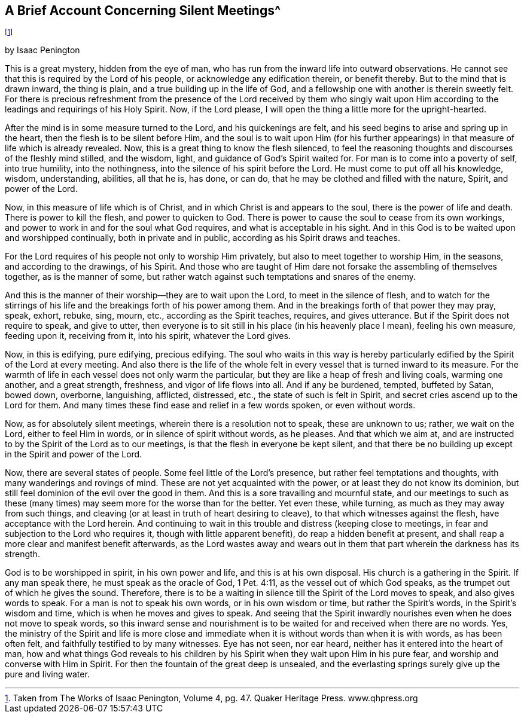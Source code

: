 == A Brief Account Concerning Silent Meetings^
footnote:[Taken from [.book-title]#The Works of Isaac Penington#,
Volume 4, pg. 47. Quaker Heritage Press. www.qhpress.org]

[.chapter-subtitle--blurb]
by Isaac Penington

This is a great mystery, hidden from the eye of man,
who has run from the inward life into outward observations.
He cannot see that this is required by the Lord of his people,
or acknowledge any edification therein, or benefit thereby.
But to the mind that is drawn inward, the thing is plain,
and a true building up in the life of God,
and a fellowship one with another is therein sweetly felt.
For there is precious refreshment from the presence of the
Lord received by them who singly wait upon Him according to
the leadings and requirings of his Holy Spirit.
Now, if the Lord please, I will open the thing a little more for the upright-hearted.

After the mind is in some measure turned to the Lord, and his quickenings are felt,
and his seed begins to arise and spring up in the heart,
then the flesh is to be silent before Him,
and the soul is to wait upon Him (for his further appearings)
in that measure of life which is already revealed.
Now, this is a great thing to know the flesh silenced,
to feel the reasoning thoughts and discourses of the fleshly mind stilled,
and the wisdom, light, and guidance of God`'s Spirit waited for.
For man is to come into a poverty of self, into true humility, into the nothingness,
into the silence of his spirit before the Lord.
He must come to put off all his knowledge, wisdom, understanding, abilities,
all that he is, has done, or can do, that he may be clothed and filled with the nature,
Spirit, and power of the Lord.

Now, in this measure of life which is of Christ,
and in which Christ is and appears to the soul, there is the power of life and death.
There is power to kill the flesh, and power to quicken to God.
There is power to cause the soul to cease from its own workings,
and power to work in and for the soul what God requires,
and what is acceptable in his sight.
And in this God is to be waited upon and worshipped continually,
both in private and in public, according as his Spirit draws and teaches.

For the Lord requires of his people not only to worship Him privately,
but also to meet together to worship Him, in the seasons, and according to the drawings,
of his Spirit.
And those who are taught of Him dare not forsake the assembling of themselves together,
as is the manner of some,
but rather watch against such temptations and snares of the enemy.

And this is the manner of their worship--they are to wait upon the Lord,
to meet in the silence of flesh,
and to watch for the stirrings of his life and
the breakings forth of his power among them.
And in the breakings forth of that power they may pray, speak, exhort, rebuke, sing,
mourn, etc., according as the Spirit teaches, requires, and gives utterance.
But if the Spirit does not require to speak, and give to utter,
then everyone is to sit still in his place (in his heavenly place I mean),
feeling his own measure, feeding upon it, receiving from it, into his spirit,
whatever the Lord gives.

Now, in this is edifying, pure edifying, precious edifying.
The soul who waits in this way is hereby particularly
edified by the Spirit of the Lord at every meeting.
And also there is the life of the whole felt in every
vessel that is turned inward to its measure.
For the warmth of life in each vessel does not only warm the particular,
but they are like a heap of fresh and living coals, warming one another,
and a great strength, freshness, and vigor of life flows into all.
And if any be burdened, tempted, buffeted by Satan, bowed down, overborne, languishing,
afflicted, distressed, etc., the state of such is felt in Spirit,
and secret cries ascend up to the Lord for them.
And many times these find ease and relief in a few words spoken, or even without words.

Now, as for absolutely silent meetings, wherein there is a resolution not to speak,
these are unknown to us; rather, we wait on the Lord, either to feel Him in words,
or in silence of spirit without words, as he pleases.
And that which we aim at,
and are instructed to by the Spirit of the Lord as to our meetings,
is that the flesh in everyone be kept silent,
and that there be no building up except in the Spirit and power of the Lord.

Now, there are several states of people.
Some feel little of the Lord`'s presence, but rather feel temptations and thoughts,
with many wanderings and rovings of mind.
These are not yet acquainted with the power, or at least they do not know its dominion,
but still feel dominion of the evil over the good in them.
And this is a sore travailing and mournful state,
and our meetings to such as these (many times)
may seem more for the worse than for the better.
Yet even these, while turning, as much as they may away from such things,
and cleaving (or at least in truth of heart desiring to cleave),
to that which witnesses against the flesh, have acceptance with the Lord herein.
And continuing to wait in this trouble and distress (keeping close to meetings,
in fear and subjection to the Lord who requires it, though with little apparent benefit),
do reap a hidden benefit at present,
and shall reap a more clear and manifest benefit afterwards,
as the Lord wastes away and wears out in them
that part wherein the darkness has its strength.

God is to be worshipped in spirit, in his own power and life,
and this is at his own disposal.
His church is a gathering in the Spirit.
If any man speak there, he must speak as the oracle of God, 1 Pet. 4:11,
as the vessel out of which God speaks, as the trumpet out of which he gives the sound.
Therefore,
there is to be a waiting in silence till the Spirit of the Lord moves to speak,
and also gives words to speak.
For a man is not to speak his own words, or in his own wisdom or time,
but rather the Spirit`'s words, in the Spirit`'s wisdom and time,
which is when he moves and gives to speak.
And seeing that the Spirit inwardly nourishes even when he does not move to speak words,
so this inward sense and nourishment is to be
waited for and received when there are no words.
Yes, the ministry of the Spirit and life is more close and
immediate when it is without words than when it is with words,
as has been often felt, and faithfully testified to by many witnesses.
Eye has not seen, nor ear heard, neither has it entered into the heart of man,
how and what things God reveals to his children by his
Spirit when they wait upon Him in his pure fear,
and worship and converse with Him in Spirit.
For then the fountain of the great deep is unsealed,
and the everlasting springs surely give up the pure and living water.
